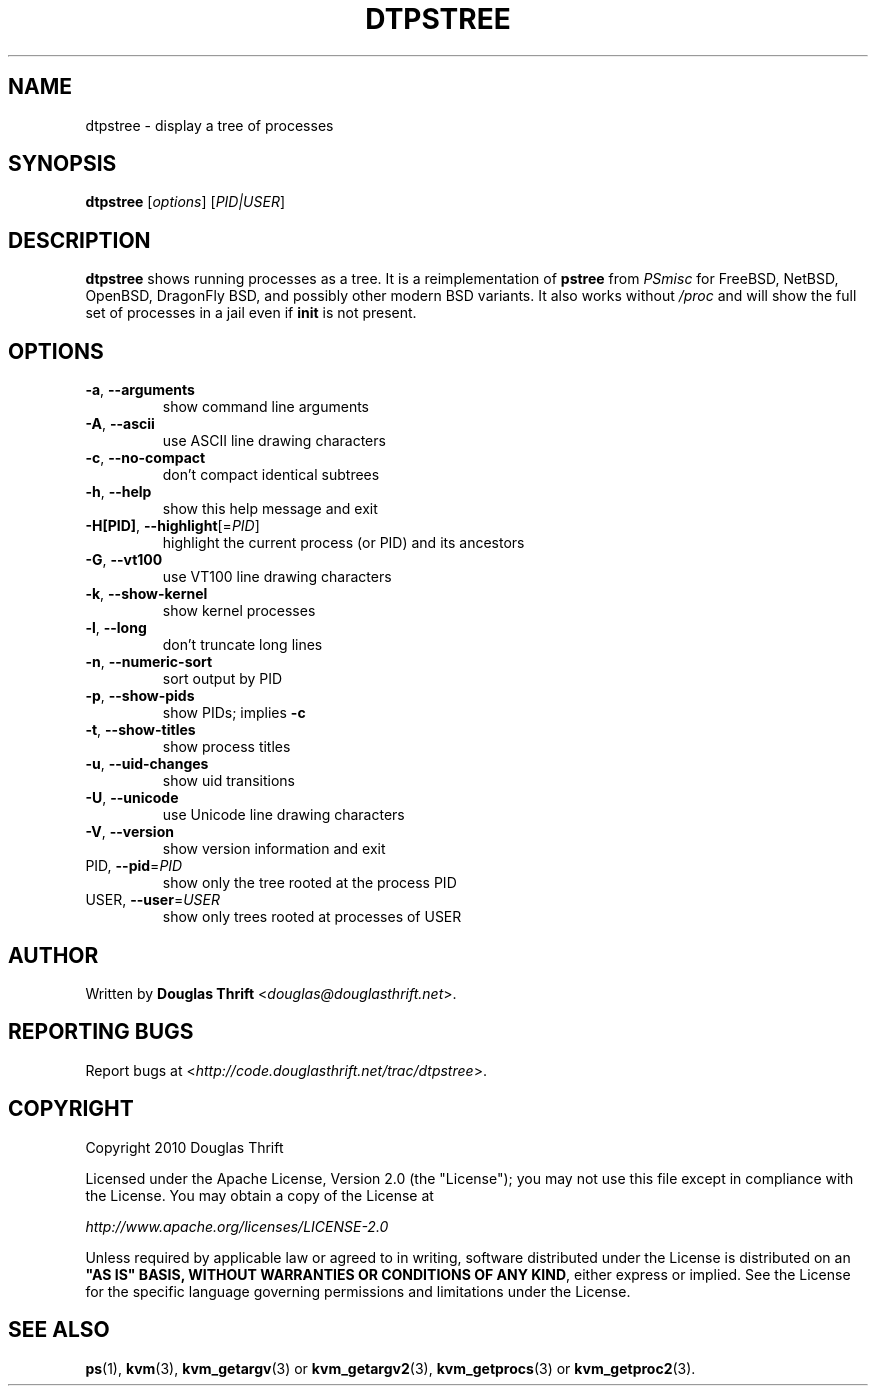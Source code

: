 .\" DO NOT MODIFY THIS FILE!  It was generated by help2man 1.38.2.
.TH DTPSTREE "1" "July 2010" "dtpstree 1.0.2" "User Commands"
.SH NAME
dtpstree \- display a tree of processes
.SH SYNOPSIS
.B dtpstree
[\fIoptions\fR] [\fIPID|USER\fR]
.SH DESCRIPTION
.B dtpstree
shows running processes as a tree. It is a reimplementation of \fBpstree\fR
from \fIPSmisc\fR for FreeBSD, NetBSD, OpenBSD, DragonFly BSD, and possibly
other modern BSD variants. It also works without \fI/proc\fR and will show the
full set of processes in a jail even if \fBinit\fR is not present.
.SH OPTIONS
.TP
\fB\-a\fR, \fB\-\-arguments\fR
show command line arguments
.TP
\fB\-A\fR, \fB\-\-ascii\fR
use ASCII line drawing characters
.TP
\fB\-c\fR, \fB\-\-no\-compact\fR
don't compact identical subtrees
.TP
\fB\-h\fR, \fB\-\-help\fR
show this help message and exit
.TP
\fB\-H[PID]\fR, \fB\-\-highlight\fR[=\fIPID\fR]
highlight the current process (or PID) and its
ancestors
.TP
\fB\-G\fR, \fB\-\-vt100\fR
use VT100 line drawing characters
.TP
\fB\-k\fR, \fB\-\-show\-kernel\fR
show kernel processes
.TP
\fB\-l\fR, \fB\-\-long\fR
don't truncate long lines
.TP
\fB\-n\fR, \fB\-\-numeric\-sort\fR
sort output by PID
.TP
\fB\-p\fR, \fB\-\-show\-pids\fR
show PIDs; implies \fB\-c\fR
.TP
\fB\-t\fR, \fB\-\-show\-titles\fR
show process titles
.TP
\fB\-u\fR, \fB\-\-uid\-changes\fR
show uid transitions
.TP
\fB\-U\fR, \fB\-\-unicode\fR
use Unicode line drawing characters
.TP
\fB\-V\fR, \fB\-\-version\fR
show version information and exit
.TP
PID, \fB\-\-pid\fR=\fIPID\fR
show only the tree rooted at the process PID
.TP
USER, \fB\-\-user\fR=\fIUSER\fR
show only trees rooted at processes of USER
.SH AUTHOR
Written by \fBDouglas Thrift\fR <\fIdouglas@douglasthrift.net\fR>.
.SH "REPORTING BUGS"
Report bugs at <\fIhttp://code.douglasthrift.net/trac/dtpstree\fR>.
.SH COPYRIGHT
.PP
Copyright 2010 Douglas Thrift
.PP
Licensed under the Apache License, Version 2.0 (the "License");
you may not use this file except in compliance with the License.
You may obtain a copy of the License at
.PP
    \fIhttp://www.apache.org/licenses/LICENSE\-2.0\fR
.PP
Unless required by applicable law or agreed to in writing, software
distributed under the License is distributed on an \fB"AS IS" BASIS,
WITHOUT WARRANTIES OR CONDITIONS OF ANY KIND\fR, either express or implied.
See the License for the specific language governing permissions and
limitations under the License.
.SH "SEE ALSO"
.PP
\fBps\fR(1), \fBkvm\fR(3), \fBkvm_getargv\fR(3) or \fBkvm_getargv2\fR(3),
\fBkvm_getprocs\fR(3) or \fBkvm_getproc2\fR(3).
